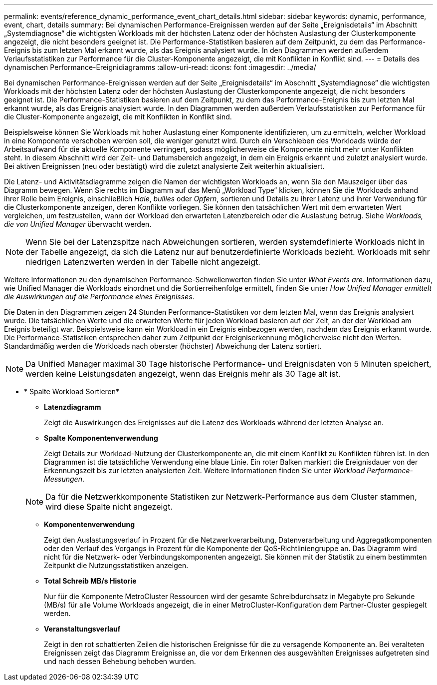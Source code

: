 ---
permalink: events/reference_dynamic_performance_event_chart_details.html 
sidebar: sidebar 
keywords: dynamic, performance, event, chart, details 
summary: Bei dynamischen Performance-Ereignissen werden auf der Seite „Ereignisdetails“ im Abschnitt „Systemdiagnose“ die wichtigsten Workloads mit der höchsten Latenz oder der höchsten Auslastung der Clusterkomponente angezeigt, die nicht besonders geeignet ist. Die Performance-Statistiken basieren auf dem Zeitpunkt, zu dem das Performance-Ereignis bis zum letzten Mal erkannt wurde, als das Ereignis analysiert wurde. In den Diagrammen werden außerdem Verlaufsstatistiken zur Performance für die Cluster-Komponente angezeigt, die mit Konflikten in Konflikt sind. 
---
= Details des dynamischen Performance-Ereignidiagramms
:allow-uri-read: 
:icons: font
:imagesdir: ../media/


[role="lead"]
Bei dynamischen Performance-Ereignissen werden auf der Seite „Ereignisdetails“ im Abschnitt „Systemdiagnose“ die wichtigsten Workloads mit der höchsten Latenz oder der höchsten Auslastung der Clusterkomponente angezeigt, die nicht besonders geeignet ist. Die Performance-Statistiken basieren auf dem Zeitpunkt, zu dem das Performance-Ereignis bis zum letzten Mal erkannt wurde, als das Ereignis analysiert wurde. In den Diagrammen werden außerdem Verlaufsstatistiken zur Performance für die Cluster-Komponente angezeigt, die mit Konflikten in Konflikt sind.

Beispielsweise können Sie Workloads mit hoher Auslastung einer Komponente identifizieren, um zu ermitteln, welcher Workload in eine Komponente verschoben werden soll, die weniger genutzt wird. Durch ein Verschieben des Workloads würde der Arbeitsaufwand für die aktuelle Komponente verringert, sodass möglicherweise die Komponente nicht mehr unter Konflikten steht. In diesem Abschnitt wird der Zeit- und Datumsbereich angezeigt, in dem ein Ereignis erkannt und zuletzt analysiert wurde. Bei aktiven Ereignissen (neu oder bestätigt) wird die zuletzt analysierte Zeit weiterhin aktualisiert.

Die Latenz- und Aktivitätsdiagramme zeigen die Namen der wichtigsten Workloads an, wenn Sie den Mauszeiger über das Diagramm bewegen. Wenn Sie rechts im Diagramm auf das Menü „Workload Type“ klicken, können Sie die Workloads anhand ihrer Rolle beim Ereignis, einschließlich _Haie_, _bullies_ oder _Opfern_, sortieren und Details zu ihrer Latenz und ihrer Verwendung für die Clusterkomponente anzeigen, deren Konflikte vorliegen. Sie können den tatsächlichen Wert mit dem erwarteten Wert vergleichen, um festzustellen, wann der Workload den erwarteten Latenzbereich oder die Auslastung betrug. Siehe _Workloads, die von Unified Manager_ überwacht werden.

[NOTE]
====
Wenn Sie bei der Latenzspitze nach Abweichungen sortieren, werden systemdefinierte Workloads nicht in der Tabelle angezeigt, da sich die Latenz nur auf benutzerdefinierte Workloads bezieht. Workloads mit sehr niedrigen Latenzwerten werden in der Tabelle nicht angezeigt.

====
Weitere Informationen zu den dynamischen Performance-Schwellenwerten finden Sie unter _What Events are_. Informationen dazu, wie Unified Manager die Workloads einordnet und die Sortierreihenfolge ermittelt, finden Sie unter _How Unified Manager ermittelt die Auswirkungen auf die Performance eines Ereignisses_.

Die Daten in den Diagrammen zeigen 24 Stunden Performance-Statistiken vor dem letzten Mal, wenn das Ereignis analysiert wurde. Die tatsächlichen Werte und die erwarteten Werte für jeden Workload basieren auf der Zeit, an der der Workload am Ereignis beteiligt war. Beispielsweise kann ein Workload in ein Ereignis einbezogen werden, nachdem das Ereignis erkannt wurde. Die Performance-Statistiken entsprechen daher zum Zeitpunkt der Ereigniserkennung möglicherweise nicht den Werten. Standardmäßig werden die Workloads nach oberster (höchster) Abweichung der Latenz sortiert.

[NOTE]
====
Da Unified Manager maximal 30 Tage historische Performance- und Ereignisdaten von 5 Minuten speichert, werden keine Leistungsdaten angezeigt, wenn das Ereignis mehr als 30 Tage alt ist.

====
* * Spalte Workload Sortieren*
+
** *Latenzdiagramm*
+
Zeigt die Auswirkungen des Ereignisses auf die Latenz des Workloads während der letzten Analyse an.

** *Spalte Komponentenverwendung*
+
Zeigt Details zur Workload-Nutzung der Clusterkomponente an, die mit einem Konflikt zu Konflikten führen ist. In den Diagrammen ist die tatsächliche Verwendung eine blaue Linie. Ein roter Balken markiert die Ereignisdauer von der Erkennungszeit bis zur letzten analysierten Zeit. Weitere Informationen finden Sie unter _Workload Performance-Messungen_.

+
[NOTE]
====
Da für die Netzwerkkomponente Statistiken zur Netzwerk-Performance aus dem Cluster stammen, wird diese Spalte nicht angezeigt.

====
** *Komponentenverwendung*
+
Zeigt den Auslastungsverlauf in Prozent für die Netzwerkverarbeitung, Datenverarbeitung und Aggregatkomponenten oder den Verlauf des Vorgangs in Prozent für die Komponente der QoS-Richtliniengruppe an. Das Diagramm wird nicht für die Netzwerk- oder Verbindungskomponenten angezeigt. Sie können mit der Statistik zu einem bestimmten Zeitpunkt die Nutzungsstatistiken anzeigen.

** *Total Schreib MB/s Historie*
+
Nur für die Komponente MetroCluster Ressourcen wird der gesamte Schreibdurchsatz in Megabyte pro Sekunde (MB/s) für alle Volume Workloads angezeigt, die in einer MetroCluster-Konfiguration dem Partner-Cluster gespiegelt werden.

** *Veranstaltungsverlauf*
+
Zeigt in den rot schattierten Zeilen die historischen Ereignisse für die zu versagende Komponente an. Bei veralteten Ereignissen zeigt das Diagramm Ereignisse an, die vor dem Erkennen des ausgewählten Ereignisses aufgetreten sind und nach dessen Behebung behoben wurden.




